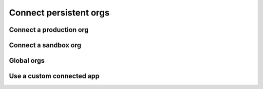 Connect persistent orgs
=======================

Connect a production org
------------------------

Connect a sandbox org
---------------------

Global orgs
-----------

Use a custom connected app
--------------------------
